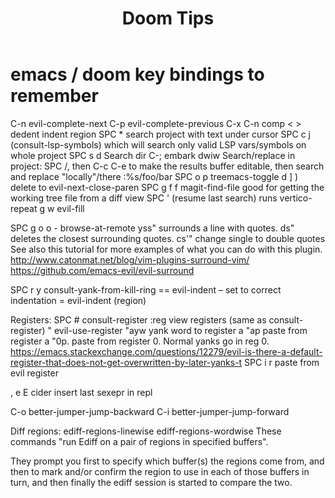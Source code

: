 #+title: Doom Tips

* emacs / doom key bindings to remember
C-n evil-complete-next
C-p evil-complete-previous
C-x C-n comp
< > dedent indent region
SPC * search project with text under cursor
SPC c j (consult-lsp-symbols) which will search only valid LSP vars/symbols on whole project
SPC s d Search dir
C-; embark dwiw
Search/replace in project: SPC /, then C-c C-e to make the results buffer editable, then search and replace "locally"/there :%s/foo/bar
SPC o p treemacs-toggle
d ] ) delete to evil-next-close-paren
SPC g f f magit-find-file good for getting the working tree file from a diff view
SPC ' (resume last search) runs vertico-repeat
g w evil-fill

SPC g o o - browse-at-remote
yss"   surrounds a line with quotes.
ds"    deletes the closest surrounding quotes.
cs'"   change single to double quotes
     See also this tutorial for more examples of what you can do with this plugin. http://www.catonmat.net/blog/vim-plugins-surround-vim/
     https://github.com/emacs-evil/evil-surround

SPC r y   consult-yank-from-kill-ring
== evil-indent -- set to correct indentation
=  evil-indent (region)

Registers:
SPC #  consult-register
:reg   view registers (same as consult-register)
"      evil-use-register
"ayw   yank word to register a
"ap    paste from register a
"0p.   paste from register 0. Normal yanks go in reg 0. https://emacs.stackexchange.com/questions/12279/evil-is-there-a-default-register-that-does-not-get-overwritten-by-later-yanks-t
SPC i r  paste from evil register

, e E  cider insert last sexepr in repl

C-o better-jumper-jump-backward
C-i better-jumper-jump-forward


Diff regions:
ediff-regions-linewise
ediff-regions-wordwise
These commands "run Ediff on a pair of regions in specified buffers".

They prompt you first to specify which buffer(s) the regions come from, and then
to mark and/or confirm the region to use in each of those buffers in turn, and
then finally the ediff session is started to compare the two.

